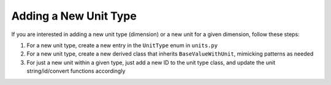 Adding a New Unit Type
===========================

If you are interested in adding a new unit type (dimension) or a new unit for a given dimension, follow these steps:

#. For a new unit type, create a new entry in the ``UnitType`` enum in ``units.py``
#. For a new unit type, create a new derived class that inherits ``BaseValueWithUnit``, mimicking patterns as needed
#. For just a new unit within a given type, just add a new ID to the unit type class, and update the unit string/id/convert functions accordingly
